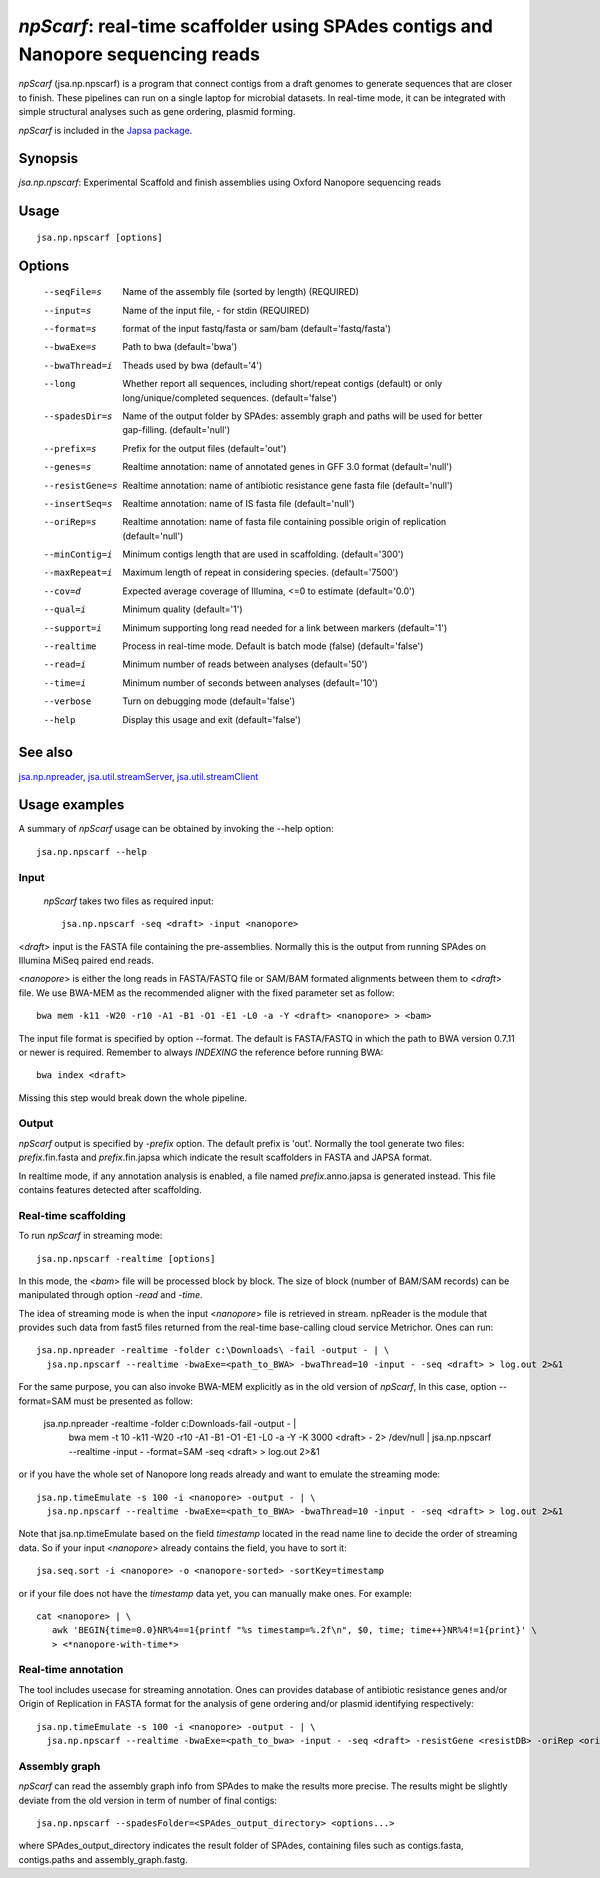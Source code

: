 ----------------------------------------------------------------------------------
*npScarf*: real-time scaffolder using SPAdes contigs and Nanopore sequencing reads
----------------------------------------------------------------------------------

*npScarf* (jsa.np.npscarf) is a program that connect contigs from a draft genomes 
to generate sequences that are closer to finish. These pipelines can run on a single laptop
for microbial datasets. In real-time mode, it can be integrated with simple structural 
analyses such as gene ordering, plasmid forming.

*npScarf* is included in the `Japsa package <http://mdcao.github.io/japsa/>`_.

~~~~~~~~
Synopsis
~~~~~~~~

*jsa.np.npscarf*: Experimental Scaffold and finish assemblies using Oxford Nanopore sequencing reads

~~~~~
Usage
~~~~~
::

   jsa.np.npscarf [options]

~~~~~~~
Options
~~~~~~~
  --seqFile=s     Name of the assembly file (sorted by length)
                  (REQUIRED)
  --input=s       Name of the input file, - for stdin
                  (REQUIRED)
  --format=s      format of the input fastq/fasta or sam/bam
                  (default='fastq/fasta')
  --bwaExe=s      Path to bwa
                  (default='bwa')
  --bwaThread=i   Theads used by bwa
                  (default='4')
  --long          Whether report all sequences, including short/repeat contigs (default) or only long/unique/completed sequences.
                  (default='false')
  --spadesDir=s   Name of the output folder by SPAdes: assembly graph and paths will be used for better gap-filling.
                  (default='null')
  --prefix=s      Prefix for the output files
                  (default='out')
  --genes=s       Realtime annotation: name of annotated genes in GFF 3.0 format
                  (default='null')
  --resistGene=s  Realtime annotation: name of antibiotic resistance gene fasta file
                  (default='null')
  --insertSeq=s   Realtime annotation: name of IS fasta file
                  (default='null')
  --oriRep=s      Realtime annotation: name of fasta file containing possible origin of replication
                  (default='null')
  --minContig=i   Minimum contigs length that are used in scaffolding.
                  (default='300')
  --maxRepeat=i   Maximum length of repeat in considering species.
                  (default='7500')
  --cov=d         Expected average coverage of Illumina, <=0 to estimate
                  (default='0.0')
  --qual=i        Minimum quality
                  (default='1')
  --support=i     Minimum supporting long read needed for a link between markers
                  (default='1')
  --realtime      Process in real-time mode. Default is batch mode (false)
                  (default='false')
  --read=i        Minimum number of reads between analyses
                  (default='50')
  --time=i        Minimum number of seconds between analyses
                  (default='10')
  --verbose       Turn on debugging mode
                  (default='false')
  --help          Display this usage and exit
                  (default='false')


~~~~~~~~
See also
~~~~~~~~

jsa.np.npreader_, jsa.util.streamServer_, jsa.util.streamClient_

.. _jsa.np.npreader: jsa.np.npreader.html
.. _jsa.util.streamServer: jsa.util.streamServer.html
.. _jsa.util.streamClient: jsa.util.streamClient.html



~~~~~~~~~~~~~~
Usage examples
~~~~~~~~~~~~~~

A summary of *npScarf* usage can be obtained by invoking the --help option::

    jsa.np.npscarf --help

Input
=====
 *npScarf* takes two files as required input::

	jsa.np.npscarf -seq <draft> -input <nanopore>

<*draft*> input is the FASTA file containing the pre-assemblies. Normally this 
is the output from running SPAdes on Illumina MiSeq paired end reads.

<*nanopore*> is either the long reads in FASTA/FASTQ file or SAM/BAM formated alignments 
between them to <*draft*> file. We use BWA-MEM as the recommended aligner 
with the fixed parameter set as follow::

	bwa mem -k11 -W20 -r10 -A1 -B1 -O1 -E1 -L0 -a -Y <draft> <nanopore> > <bam>
	
The input file format is specified by option --format. The default is FASTA/FASTQ in which 
the path to BWA version 0.7.11 or newer is required. Remember to always *INDEXING* the 
reference before running BWA::
	
	bwa index <draft>
	
Missing this step would break down the whole pipeline.

Output
=======
*npScarf* output is specified by *-prefix* option. The default prefix is \'out\'.
Normally the tool generate two files: *prefix*.fin.fasta and *prefix*.fin.japsa which 
indicate the result scaffolders in FASTA and JAPSA format.

In realtime mode, if any annotation analysis is enabled, a file named 
*prefix*.anno.japsa is generated instead. This file contains features detected after
scaffolding.

Real-time scaffolding
=====================
To run *npScarf* in streaming mode::

   	jsa.np.npscarf -realtime [options]

In this mode, the <*bam*> file will be processed block by block. The size of block 
(number of BAM/SAM records) can be manipulated through option *-read* and *-time*.

The idea of streaming mode is when the input <*nanopore*> file is retrieved in stream.
npReader is the module that provides such data from fast5 files returned from the real-time
base-calling cloud service Metrichor. Ones can run::

    jsa.np.npreader -realtime -folder c:\Downloads\ -fail -output - | \
      jsa.np.npscarf --realtime -bwaExe=<path_to_BWA> -bwaThread=10 -input - -seq <draft> > log.out 2>&1
    
For the same purpose, you can also invoke BWA-MEM explicitly as in the old version of *npScarf*,
In this case, option --format=SAM must be presented as follow:
      
    jsa.np.npreader -realtime -folder c:\Downloads\ -fail -output - | \
      bwa mem -t 10 -k11 -W20 -r10 -A1 -B1 -O1 -E1 -L0 -a -Y -K 3000 <draft> - 2> /dev/null | \ 
      jsa.np.npscarf --realtime -input - -format=SAM -seq <draft> > log.out 2>&1

or if you have the whole set of Nanopore long reads already and want to emulate the 
streaming mode::

    jsa.np.timeEmulate -s 100 -i <nanopore> -output - | \
      jsa.np.npscarf --realtime -bwaExe=<path_to_BWA> -bwaThread=10 -input - -seq <draft> > log.out 2>&1

Note that jsa.np.timeEmulate based on the field *timestamp* located in the read name line to
decide the order of streaming data. So if your input <*nanopore*> already contains the field,
you have to sort it::

    jsa.seq.sort -i <nanopore> -o <nanopore-sorted> -sortKey=timestamp

or if your file does not have the *timestamp* data yet, you can manually make ones. For example::

    cat <nanopore> | \
       awk 'BEGIN{time=0.0}NR%4==1{printf "%s timestamp=%.2f\n", $0, time; time++}NR%4!=1{print}' \
       > <*nanopore-with-time*> 

Real-time annotation
====================

The tool includes usecase for streaming annotation. Ones can provides database of antibiotic
resistance genes and/or Origin of Replication in FASTA format for the analysis of gene ordering
and/or plasmid identifying respectively::

    jsa.np.timeEmulate -s 100 -i <nanopore> -output - | \ 
      jsa.np.npscarf --realtime -bwaExe=<path_to_bwa> -input - -seq <draft> -resistGene <resistDB> -oriRep <origDB> > log.out 2>&1

Assembly graph
==============

*npScarf* can read the assembly graph info from SPAdes to make the results more precise.
The results might be slightly deviate from the old version in term of number of final contigs::

    jsa.np.npscarf --spadesFolder=<SPAdes_output_directory> <options...>

where SPAdes_output_directory indicates the result folder of SPAdes, containing files such as contigs.fasta, 
contigs.paths and assembly_graph.fastg.
